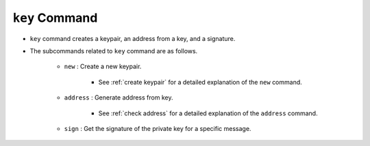 ``key`` Command
===================

* ``key`` command creates a keypair, an address from a key, and a signature.
* The subcommands related to ``key`` command are as follows.
  
    * ``new`` : Create a new keypair.
    
        *  See :ref:`create keypair` for a detailed explanation of the ``new`` command.
    
    * ``address`` : Generate address from key.

        * See :ref:`check address` for a detailed explanation of the ``address`` command.

    * ``sign`` : Get the signature of the private key for a specific message.

